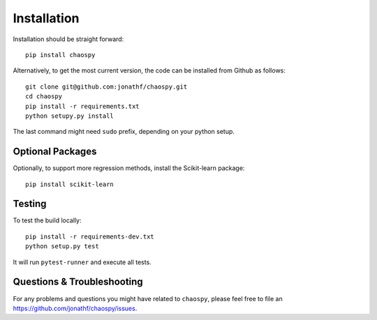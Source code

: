 .. _installation:

Installation
============

Installation should be straight forward::

    pip install chaospy

Alternatively, to get the most current version, the code can be installed from
Github as follows::

    git clone git@github.com:jonathf/chaospy.git
    cd chaospy
    pip install -r requirements.txt
    python setupy.py install

The last command might need ``sudo`` prefix, depending on your python setup.

Optional Packages
-----------------

Optionally, to support more regression methods, install the Scikit-learn
package::

    pip install scikit-learn

Testing
-------

To test the build locally::

    pip install -r requirements-dev.txt
    python setup.py test

It will run ``pytest-runner`` and execute all tests.


Questions & Troubleshooting
---------------------------

For any problems and questions you might have related to ``chaospy``, please
feel free to file an `<https://github.com/jonathf/chaospy/issues>`_.
